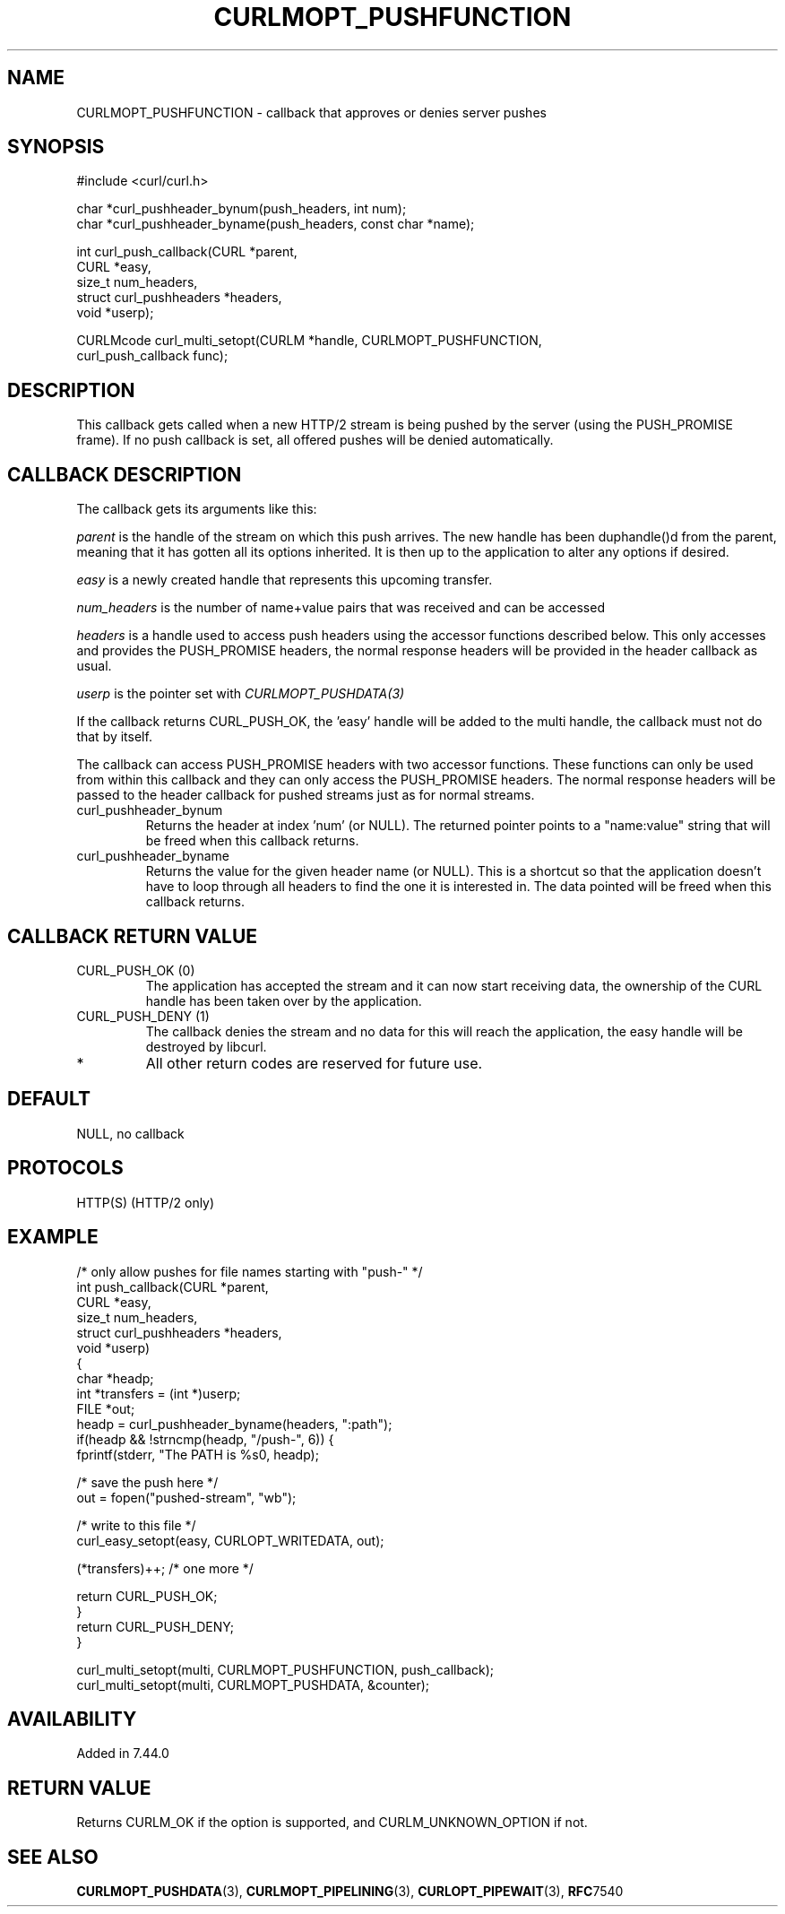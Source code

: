 .\" **************************************************************************
.\" *                                  _   _ ____  _
.\" *  Project                     ___| | | |  _ \| |
.\" *                             / __| | | | |_) | |
.\" *                            | (__| |_| |  _ <| |___
.\" *                             \___|\___/|_| \_\_____|
.\" *
.\" * Copyright (C) 1998 - 2015, Daniel Stenberg, <daniel@haxx.se>, et al.
.\" *
.\" * This software is licensed as described in the file COPYING, which
.\" * you should have received as part of this distribution. The terms
.\" * are also available at http://curl.haxx.se/docs/copyright.html.
.\" *
.\" * You may opt to use, copy, modify, merge, publish, distribute and/or sell
.\" * copies of the Software, and permit persons to whom the Software is
.\" * furnished to do so, under the terms of the COPYING file.
.\" *
.\" * This software is distributed on an "AS IS" basis, WITHOUT WARRANTY OF ANY
.\" * KIND, either express or implied.
.\" *
.\" **************************************************************************
.\"
.TH CURLMOPT_PUSHFUNCTION 3 "1 Jun 2015" "libcurl 7.44.0" "curl_multi_setopt options"
.SH NAME
CURLMOPT_PUSHFUNCTION \- callback that approves or denies server pushes
.SH SYNOPSIS
.nf
#include <curl/curl.h>

char *curl_pushheader_bynum(push_headers, int num);
char *curl_pushheader_byname(push_headers, const char *name);

int curl_push_callback(CURL *parent,
                       CURL *easy,
                       size_t num_headers,
                       struct curl_pushheaders *headers,
                       void *userp);

CURLMcode curl_multi_setopt(CURLM *handle, CURLMOPT_PUSHFUNCTION,
                            curl_push_callback func);
.fi
.SH DESCRIPTION
This callback gets called when a new HTTP/2 stream is being pushed by the
server (using the PUSH_PROMISE frame). If no push callback is set, all offered
pushes will be denied automatically.
.SH CALLBACK DESCRIPTION
The callback gets its arguments like this:

\fIparent\fP is the handle of the stream on which this push arrives. The new
handle has been duphandle()d from the parent, meaning that it has gotten all
its options inherited. It is then up to the application to alter any options
if desired.

\fIeasy\fP is a newly created handle that represents this upcoming transfer.

\fInum_headers\fP is the number of name+value pairs that was received and can
be accessed

\fIheaders\fP is a handle used to access push headers using the accessor
functions described below. This only accesses and provides the PUSH_PROMISE
headers, the normal response headers will be provided in the header callback
as usual.

\fIuserp\fP is the pointer set with \fICURLMOPT_PUSHDATA(3)\fP

If the callback returns CURL_PUSH_OK, the 'easy' handle will be added to the
multi handle, the callback must not do that by itself.

The callback can access PUSH_PROMISE headers with two accessor
functions. These functions can only be used from within this callback and they
can only access the PUSH_PROMISE headers. The normal response headers will be
passed to the header callback for pushed streams just as for normal streams.
.IP curl_pushheader_bynum
Returns the header at index 'num' (or NULL). The returned pointer points to a
"name:value" string that will be freed when this callback returns.
.IP curl_pushheader_byname
Returns the value for the given header name (or NULL). This is a shortcut so
that the application doesn't have to loop through all headers to find the one
it is interested in. The data pointed will be freed when this callback
returns.
.SH CALLBACK RETURN VALUE
.IP "CURL_PUSH_OK (0)"
The application has accepted the stream and it can now start receiving data,
the ownership of the CURL handle has been taken over by the application.
.IP "CURL_PUSH_DENY (1)"
The callback denies the stream and no data for this will reach the
application, the easy handle will be destroyed by libcurl.
.IP *
All other return codes are reserved for future use.
.SH DEFAULT
NULL, no callback
.SH PROTOCOLS
HTTP(S) (HTTP/2 only)
.SH EXAMPLE
.nf
/* only allow pushes for file names starting with "push-" */
int push_callback(CURL *parent,
                  CURL *easy,
                  size_t num_headers,
                  struct curl_pushheaders *headers,
                  void *userp)
{
  char *headp;
  int *transfers = (int *)userp;
  FILE *out;
  headp = curl_pushheader_byname(headers, ":path");
  if(headp && !strncmp(headp, "/push-", 6)) {
    fprintf(stderr, "The PATH is %s\n", headp);

    /* save the push here */
    out = fopen("pushed-stream", "wb");

    /* write to this file */
    curl_easy_setopt(easy, CURLOPT_WRITEDATA, out);

    (*transfers)++; /* one more */

    return CURL_PUSH_OK;
  }
  return CURL_PUSH_DENY;
}

curl_multi_setopt(multi, CURLMOPT_PUSHFUNCTION, push_callback);
curl_multi_setopt(multi, CURLMOPT_PUSHDATA, &counter);
.fi
.SH AVAILABILITY
Added in 7.44.0
.SH RETURN VALUE
Returns CURLM_OK if the option is supported, and CURLM_UNKNOWN_OPTION if not.
.SH "SEE ALSO"
.BR CURLMOPT_PUSHDATA "(3), " CURLMOPT_PIPELINING "(3), " CURLOPT_PIPEWAIT "(3), "
.BR RFC 7540
